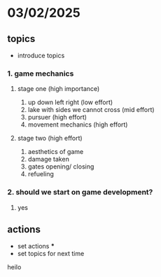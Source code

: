 * 03/02/2025
** topics
- introduce topics
*** 1. game mechanics
**** stage one (high importance)
1. up down left right (low effort)
2. lake with sides we cannot cross (mid effort)
3. pursuer (high effort)
4. movement mechanics (high effort)
**** stage two (high effort)
1. aesthetics of game
2. damage taken
3. gates opening/ closing
4. refueling 

*** 2. should we start on game development?
    1. yes

** actions
- set actions
  ***
- set topics for next time

heilo 
